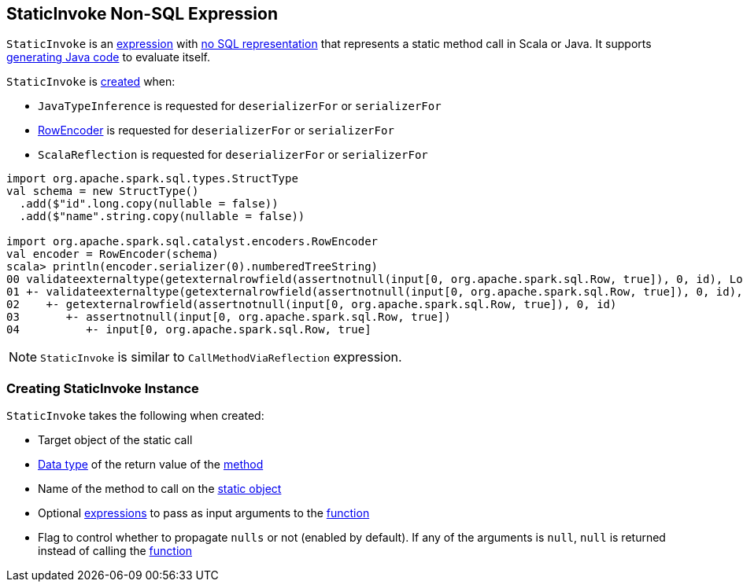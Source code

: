 == [[StaticInvoke]] StaticInvoke Non-SQL Expression

`StaticInvoke` is an link:spark-sql-Expression.adoc[expression] with link:spark-sql-Expression.adoc#NonSQLExpression[no SQL representation] that represents a static method call in Scala or Java. It supports link:spark-sql-whole-stage-codegen.adoc[generating Java code] to evaluate itself.

`StaticInvoke` is <<creating-instance, created>> when:

* `JavaTypeInference` is requested for `deserializerFor` or `serializerFor`
* link:spark-sql-RowEncoder.adoc[RowEncoder] is requested for `deserializerFor` or `serializerFor`
* `ScalaReflection` is requested for `deserializerFor` or `serializerFor`

[source, scala]
----
import org.apache.spark.sql.types.StructType
val schema = new StructType()
  .add($"id".long.copy(nullable = false))
  .add($"name".string.copy(nullable = false))

import org.apache.spark.sql.catalyst.encoders.RowEncoder
val encoder = RowEncoder(schema)
scala> println(encoder.serializer(0).numberedTreeString)
00 validateexternaltype(getexternalrowfield(assertnotnull(input[0, org.apache.spark.sql.Row, true]), 0, id), LongType) AS id#1640L
01 +- validateexternaltype(getexternalrowfield(assertnotnull(input[0, org.apache.spark.sql.Row, true]), 0, id), LongType)
02    +- getexternalrowfield(assertnotnull(input[0, org.apache.spark.sql.Row, true]), 0, id)
03       +- assertnotnull(input[0, org.apache.spark.sql.Row, true])
04          +- input[0, org.apache.spark.sql.Row, true]
----

NOTE: `StaticInvoke` is similar to `CallMethodViaReflection` expression.

=== [[creating-instance]] Creating StaticInvoke Instance

`StaticInvoke` takes the following when created:

* [[staticObject]] Target object of the static call
* [[dataType]] link:spark-sql-DataType.adoc[Data type] of the return value of the <<functionName, method>>
* [[functionName]] Name of the method to call on the <<staticObject, static object>>
* [[arguments]] Optional link:spark-sql-Expression.adoc[expressions] to pass as input arguments to the <<functionName, function>>
* [[propagateNull]] Flag to control whether to propagate `nulls` or not (enabled by default). If any of the arguments is `null`, `null` is returned instead of calling the <<functionName, function>>
